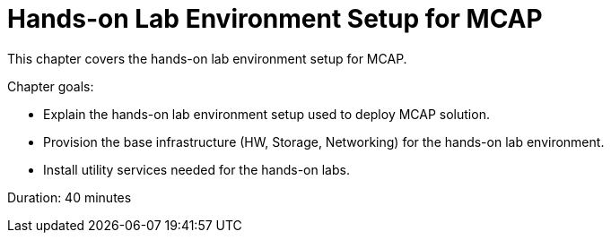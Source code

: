= Hands-on Lab Environment Setup for MCAP

This chapter covers the hands-on lab environment setup for MCAP.

Chapter goals:

* Explain the hands-on lab environment setup used to deploy MCAP solution.
* Provision the base infrastructure (HW, Storage, Networking) for the hands-on lab environment.
* Install utility services needed for the hands-on labs.

Duration: 40 minutes